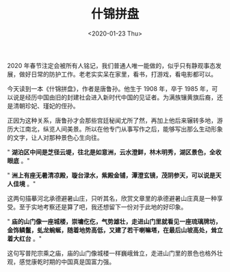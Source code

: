 #+TITLE: 什锦拼盘
#+DATE: <2020-01-23 Thu>
#+HUGO_TAGS: 阅读
2020 年春节注定会被所有人铭记，我们普通人唯一能做的，似乎只有静观事态发展，做好日常的防护工作。老老实实呆在家里，看书，打游戏，看电影都可以。

今天读到一本《什锦拼盘》，作者是唐鲁孙。他生于 1908 年，卒于 1985
年，可以说是经历中国由旧的封建社会进入新时代中国的见证者。为满族镶黄旗后裔，还是清朝珍妃、瑾妃的侄孙。

正因为这种关系，唐鲁孙才会那些宫廷秘闻尤所了然，再加上他后来辗转多地，游历大江南北，纵览人间美景。所以在他专门从事写作之后，能够写出那么生动形象的文字，让人对那种景色心生向往。

" *湖泊区中间是芝径云堤，往北是如意洲，云水澄鲜，林木明秀，湖区景色，全收眼底* 。"

" *洲上有座无暑清凉殿，璇台渌水，紫殿金铺，潭澄玄镜，茂阴参天，可以说是天人佳境* 。"

这两句描摹河北承德避暑山庄，只听其名，欣赏文章里的承德避暑山庄真是一种享受。至于实地考察还是算了吧，我还想留下一份对于此地的好印象。

" *庙的山门像一座城楼，崇墉仡仡，气势雄壮，走进山门里就看见一座琉璃牌坊，金饰鳞鬣，虬龙蜿蜒，随着地势高低，又建了若干喇嘛塔，在最后山坡高处，耸立着大红台* 。"

这句写普陀宗乘之庙，庙的山门像城楼一样巍峨耸立，走进山门里的景色也格外壮观，感觉康乾时期的中国真是国富力强。
